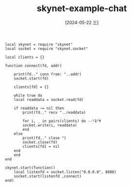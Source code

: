 :PROPERTIES:
:ID:       2302481c-95d4-4148-b889-56e1107408c5
:END:
#+title: skynet-example-chat
#+date: [2024-05-22 三]
#+last_modified: [2024-05-22 三 22:59]






#+BEGIN_SRC skynet :results output
  local skynet = require "skynet"
  local socket = require "skynet.socket"

  local clients = {}

  function connect(fd, addr)

      print(fd.." conn from: "..addr)
      socket.start(fd)

      clients[fd] = {}

      while true do
	  local readdata = socket.read(fd)

	  if readdata ~= nil then
	      print(fd.." recv "..readdata)

	      for i, _ in pairs(clients) do --¹ã²¥
		  socket.write(i, readdata)
	      end
	  else
	      print(fd.." close ")
	      socket.close(fd)
	      clients[fd] = nil
	  end
      end
  end

  skynet.start(function()
      local listenfd = socket.listen("0.0.0.0", 8888)
      socket.start(listenfd ,connect)
  end)
#+END_SRC 

